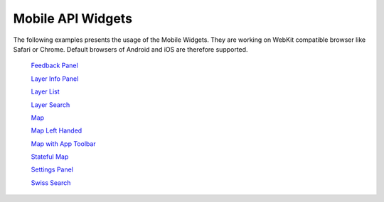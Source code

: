 Mobile API Widgets
==================

The following examples presents the usage of the Mobile Widgets. They are working on WebKit compatible browser like Safari or Chrome. Default browsers of Android and iOS are therefore supported.


 `Feedback Panel <http://mobile.api.geo.admin.ch/main/wsgi/GeoAdminMobile.ux/FeedbackPanel/examples/FeedbackPanel.html>`_

 `Layer Info Panel <http://mobile.api.geo.admin.ch/main/wsgi/GeoAdminMobile.ux/LayerInfoPanel/examples/LayerInfoPanel.html>`_

 `Layer List <http://mobile.api.geo.admin.ch/main/wsgi/GeoAdminMobile.ux/LayerList/examples/LayerList.html>`_

 `Layer Search <http://mobile.api.geo.admin.ch/main/wsgi/GeoAdminMobile.ux/LayerSearch/examples/LayerSearch.html>`_

 `Map <http://mobile.api.geo.admin.ch/main/wsgi/GeoAdminMobile.ux/Map/examples/Map.html>`_

 `Map Left Handed  <http://mobile.api.geo.admin.ch/main/wsgi/GeoAdminMobile.ux/Map/examples/MapLefthanded.html>`_

 `Map with App Toolbar <http://mobile.api.geo.admin.ch/main/wsgi/GeoAdminMobile.ux/Map/examples/MapWithAppToolbar.html>`_

 `Stateful Map <http://mobile.api.geo.admin.ch/main/wsgi/GeoAdminMobile.ux/Map/examples/StatefulMap.html>`_

 `Settings Panel <http://mobile.api.geo.admin.ch/main/wsgi/GeoAdminMobile.ux/SettingsPanel/examples/SettingsPanel.html>`_

 `Swiss Search <http://mobile.api.geo.admin.ch/main/wsgi/GeoAdminMobile.ux/SwissSearch/examples/SwissSearch.html>`_
